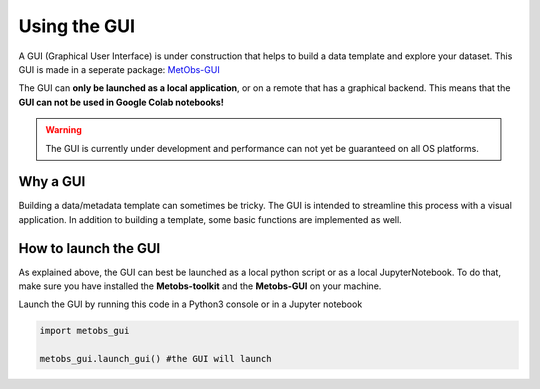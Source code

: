 ***************************
Using the GUI
***************************

A GUI (Graphical User Interface) is under construction that helps to build
a data template and explore your dataset. This GUI is made in a seperate package: `MetObs-GUI <https://github.com/vergauwenthomas/MetObs_GUI>`_



The GUI can **only be launched as a local application**, or on a remote that has a graphical backend. This means that the **GUI can not be used in Google Colab notebooks!**

.. warning::
   The GUI is currently under development and performance can not yet be guaranteed on all OS platforms.

Why a GUI
==================================

Building a data/metadata template can sometimes be tricky. The GUI is intended to streamline this process with a visual application.
In addition to building a template, some basic functions are implemented as well.


How to launch the GUI
======================
As explained above, the GUI can best be launched as a local python script or as a local JupyterNotebook.
To do that, make sure you have installed the **Metobs-toolkit** and the **Metobs-GUI** on your machine.

.. code-block:: console
   #install the metobs-toolkit
   pip3 install metobs-toolkit

   #install the metobs-gui (currently only on github)
   pip3 install git+https://github.com/vergauwenthomas/MetObs_GUI

Launch the GUI by running this code in a Python3 console or in a Jupyter notebook

.. code-block:: python

    import metobs_gui

    metobs_gui.launch_gui() #the GUI will launch
